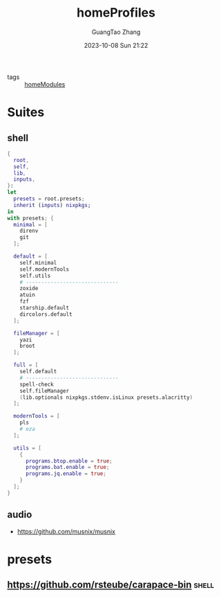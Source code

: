 :PROPERTIES:
:header-args: :noweb tangle :comments noweb :exports both
:PRJ-DIR: ../../nixos/homeProfiles
:ID:       6bb7d46d-7358-4110-a848-f68fffda5b4d
:END:
#+TITLE: homeProfiles
#+AUTHOR: GuangTao Zhang
#+EMAIL: gtrunsec@hardenedlinux.org
#+DATE: 2023-10-08 Sun 21:22

- tags :: [[id:84d2da32-5e9d-4bf0-9bec-7192415d8fe5][homeModules]]

* Suites
** shell
:PROPERTIES:
:ID:       cbe34da3-ffbb-423c-aee4-d0cd71af51e4
:END:

#+begin_src nix :tangle (concat (org-entry-get nil "PRJ-DIR" t) "/shell.nix")
{
  root,
  self,
  lib,
  inputs,
}:
let
  presets = root.presets;
  inherit (inputs) nixpkgs;
in
with presets; {
  minimal = [
    direnv
    git
  ];

  default = [
    self.minimal
    self.modernTools
    self.utils
    # ------------------------------
    zoxide
    atuin
    fzf
    starship.default
    dircolors.default
  ];

  fileManager = [
    yazi
    broot
  ];

  full = [
    self.default
    # ------------------------------
    spell-check
    self.fileManager
    (lib.optionals nixpkgs.stdenv.isLinux presets.alacritty)
  ];

  modernTools = [
    pls
    # eza
  ];

  utils = [
    {
      programs.btop.enable = true;
      programs.bat.enable = true;
      programs.jq.enable = true;
    }
  ];
}
#+end_src

** audio
:PROPERTIES:
:ID:       28ab95ad-1c3f-4bab-b23c-c9c6e18beacc
:END:

- https://github.com/musnix/musnix

* presets
:PROPERTIES:
:ID:       8cb3750b-c465-4674-8d38-7a3b4cf6d1dc
:END:

** https://github.com/rsteube/carapace-bin :shell:

